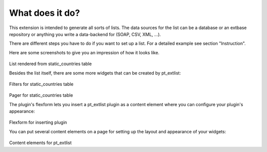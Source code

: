 What does it do?
================

This extension is intended to generate all sorts of lists. The data sources for the list can be a database or an extbase repository or anything you write a data-backend for (SOAP, CSV, XML, ...).

There are different steps you have to do if you want to set up a list. For a detailed example see section "Instruction".

Here are some screenshots to give you an impression of how it looks like.

.. figure:: Images/what_does_it_do_1.png

List rendered from static_countries table

Besides the list itself, there are some more widgets that can be created by pt_extlist:

.. figure:: Images/what_does_it_do_2.png

Filters for static_countries table

.. figure:: Images/what_does_it_do_3.png

Pager for static_countries table

The plugin's flexform lets you insert a pt_extlist plugin as a content element where you can configure your plugin's appearance:

.. figure:: Images/what_does_it_do_4.png

Flexform for inserting plugin

You can put several content elements on a page for setting up the layout and appearance of your widgets:

.. figure:: Images/what_does_it_do_5.png

Content elements for pt_extlist

